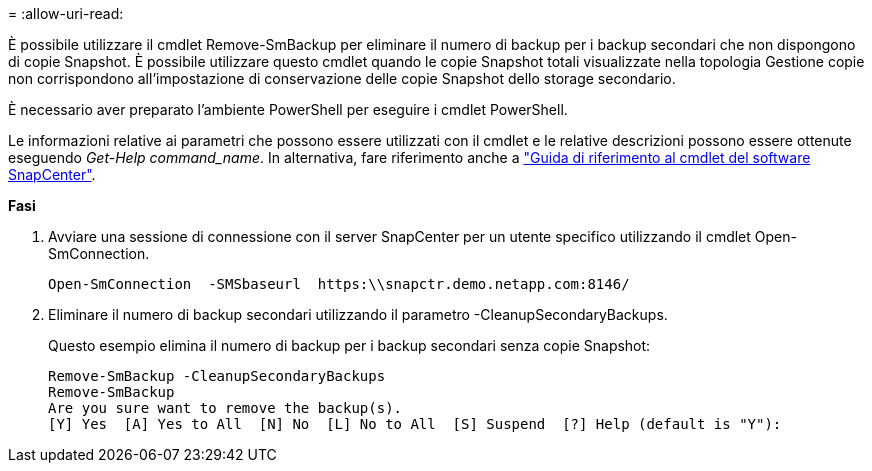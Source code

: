 = 
:allow-uri-read: 


È possibile utilizzare il cmdlet Remove-SmBackup per eliminare il numero di backup per i backup secondari che non dispongono di copie Snapshot. È possibile utilizzare questo cmdlet quando le copie Snapshot totali visualizzate nella topologia Gestione copie non corrispondono all'impostazione di conservazione delle copie Snapshot dello storage secondario.

È necessario aver preparato l'ambiente PowerShell per eseguire i cmdlet PowerShell.

Le informazioni relative ai parametri che possono essere utilizzati con il cmdlet e le relative descrizioni possono essere ottenute eseguendo _Get-Help command_name_. In alternativa, fare riferimento anche a https://docs.netapp.com/us-en/snapcenter-cmdlets-47/index.html["Guida di riferimento al cmdlet del software SnapCenter"^].

*Fasi*

. Avviare una sessione di connessione con il server SnapCenter per un utente specifico utilizzando il cmdlet Open-SmConnection.
+
[listing]
----
Open-SmConnection  -SMSbaseurl  https:\\snapctr.demo.netapp.com:8146/
----
. Eliminare il numero di backup secondari utilizzando il parametro -CleanupSecondaryBackups.
+
Questo esempio elimina il numero di backup per i backup secondari senza copie Snapshot:

+
[listing]
----
Remove-SmBackup -CleanupSecondaryBackups
Remove-SmBackup
Are you sure want to remove the backup(s).
[Y] Yes  [A] Yes to All  [N] No  [L] No to All  [S] Suspend  [?] Help (default is "Y"):
----

